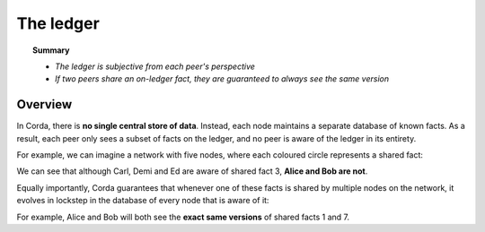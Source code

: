 The ledger
==========

.. topic:: Summary

   * *The ledger is subjective from each peer's perspective*
   * *If two peers share an on-ledger fact, they are guaranteed to always see the same version*

Overview
--------
In Corda, there is **no single central store of data**. Instead, each node maintains a separate database of known
facts. As a result, each peer only sees a subset of facts on the ledger, and no peer is aware of the ledger in its
entirety.

For example, we can imagine a network with five nodes, where each coloured circle represents a shared fact:

.. image:: resources/ledger-venn.png

We can see that although Carl, Demi and Ed are aware of shared fact 3, **Alice and Bob are not**.

Equally importantly, Corda guarantees that whenever one of these facts is shared by multiple nodes on the network, it evolves
in lockstep in the database of every node that is aware of it:

.. image:: resources/ledger-table.png

For example, Alice and Bob will both see the **exact same versions** of shared facts 1 and 7.